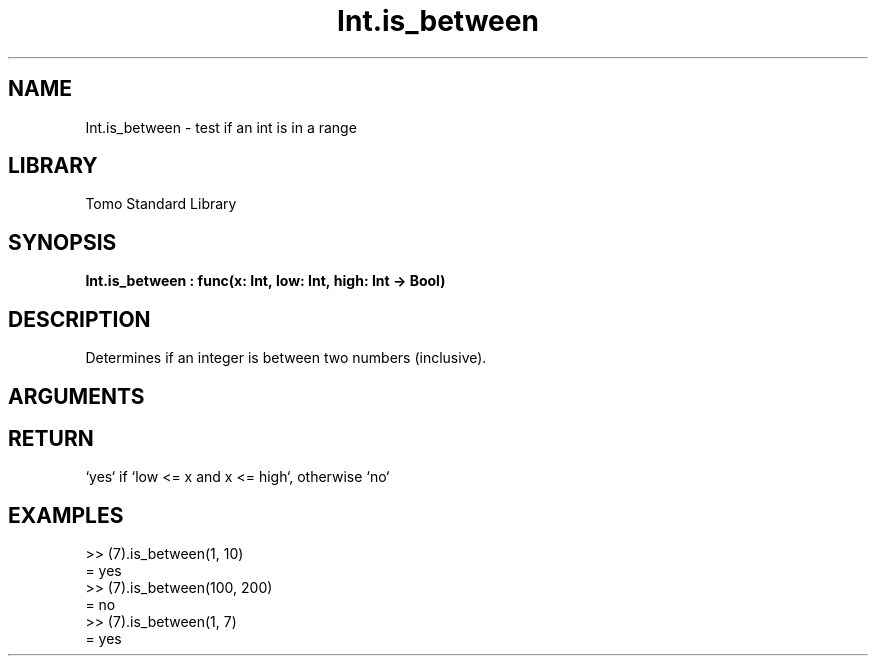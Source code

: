 '\" t
.\" Copyright (c) 2025 Bruce Hill
.\" All rights reserved.
.\"
.TH Int.is_between 3 2025-04-21T14:58:16.945923 "Tomo man-pages"
.SH NAME
Int.is_between \- test if an int is in a range
.SH LIBRARY
Tomo Standard Library
.SH SYNOPSIS
.nf
.BI Int.is_between\ :\ func(x:\ Int,\ low:\ Int,\ high:\ Int\ ->\ Bool)
.fi
.SH DESCRIPTION
Determines if an integer is between two numbers (inclusive).


.SH ARGUMENTS

.TS
allbox;
lb lb lbx lb
l l l l.
Name	Type	Description	Default
x	Int	The integer to be checked. 	-
low	Int	The lower bound to check (inclusive). 	-
high	Int	The upper bound to check (inclusive). 	-
.TE
.SH RETURN
`yes` if `low <= x and x <= high`, otherwise `no`

.SH EXAMPLES
.EX
>> (7).is_between(1, 10)
= yes
>> (7).is_between(100, 200)
= no
>> (7).is_between(1, 7)
= yes
.EE

